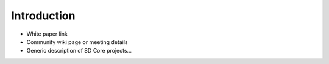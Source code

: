 Introduction
====================
* White paper link
* Community wiki page or meeting details
* Generic description of SD Core projects...
